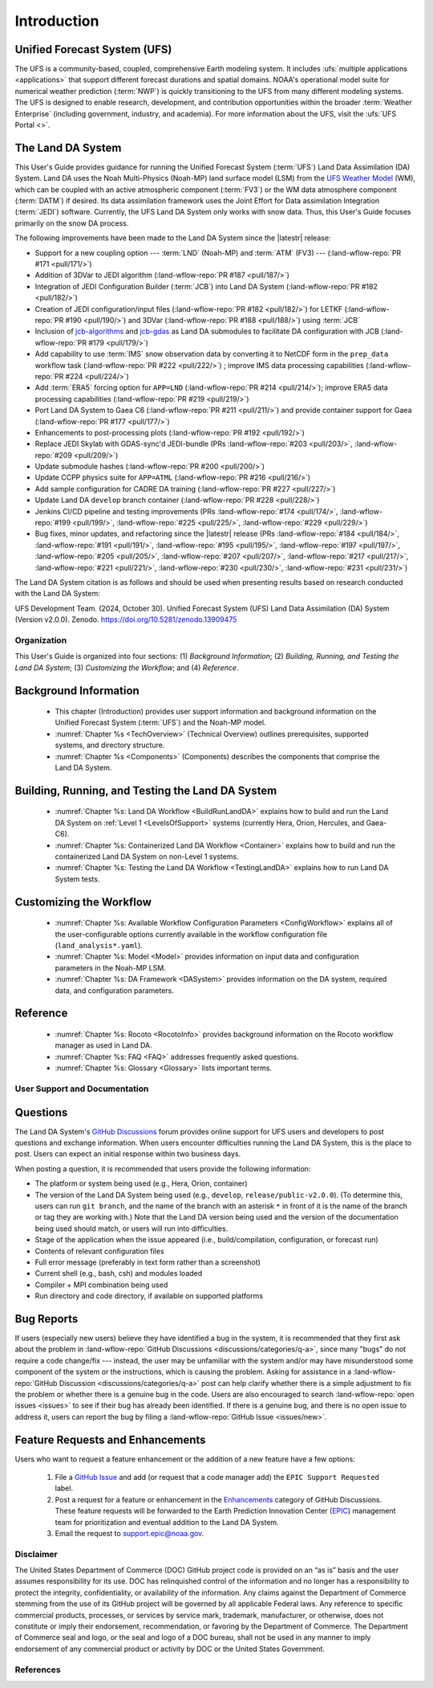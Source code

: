 .. _Intro:

****************
Introduction
****************

Unified Forecast System (UFS)
===============================

The UFS is a community-based, coupled, comprehensive Earth modeling system. It includes :ufs:`multiple applications <applications>` that support different forecast durations and spatial domains. NOAA's operational model suite for numerical weather prediction (:term:`NWP`) is quickly transitioning to the UFS from many different modeling systems. 
The UFS is designed to enable research, development, and contribution
opportunities within the broader :term:`Weather Enterprise` (including
government, industry, and academia). For more information about the UFS, visit the :ufs:`UFS Portal <>`.

The Land DA System
====================

This User's Guide provides guidance for running the Unified Forecast System 
(:term:`UFS`) Land Data Assimilation (DA) System. Land DA uses the Noah Multi-Physics (Noah-MP) land surface model (LSM) from the `UFS Weather Model <https://github.com/ufs-community/ufs-weather-model>`_ (WM), which can be coupled with an active atmospheric component (:term:`FV3`) or the WM data atmosphere component (:term:`DATM`) if desired. Its data assimilation framework uses 
the Joint Effort for Data assimilation Integration (:term:`JEDI`) software. Currently, the UFS Land DA System only works with snow data. 
Thus, this User's Guide focuses primarily on the snow DA process.

The following improvements have been made to the Land DA System since the |latestr| release:

* Support for a new coupling option --- :term:`LND` (Noah-MP) and :term:`ATM` (FV3) --- (:land-wflow-repo:`PR #171 <pull/171/>`)
* Addition of 3DVar to JEDI algorithm (:land-wflow-repo:`PR #187 <pull/187/>`)
* Integration of JEDI Configuration Builder (:term:`JCB`) into Land DA System (:land-wflow-repo:`PR #182 <pull/182/>`)
* Creation of JEDI configuration/input files (:land-wflow-repo:`PR #182 <pull/182/>`) for LETKF (:land-wflow-repo:`PR #190 <pull/190/>`) and 3DVar (:land-wflow-repo:`PR #188 <pull/188/>`) using :term:`JCB`
* Inclusion of `jcb-algorithms <https://github.com/NOAA-EPIC/jcb-algorithms>`_ and `jcb-gdas <https://github.com/NOAA-EPIC/jcb-gdas>`_ as Land DA submodules to facilitate DA configuration with JCB (:land-wflow-repo:`PR #179 <pull/179/>`)
* Add capability to use :term:`IMS` snow observation data by converting it to NetCDF form in the ``prep_data`` workflow task (:land-wflow-repo:`PR #222 <pull/222/>`) ; improve IMS data processing capabilities (:land-wflow-repo:`PR #224 <pull/224/>`)
* Add :term:`ERA5` forcing option for ``APP=LND`` (:land-wflow-repo:`PR #214 <pull/214/>`); improve ERA5 data processing capabilities (:land-wflow-repo:`PR #219 <pull/219/>`)
* Port Land DA System to Gaea C6 (:land-wflow-repo:`PR #211 <pull/211/>`) and provide container support for Gaea (:land-wflow-repo:`PR #177 <pull/177/>`)
* Enhancements to post-processing plots (:land-wflow-repo:`PR #192 <pull/192/>`)
* Replace JEDI Skylab with GDAS-sync'd JEDI-bundle (PRs :land-wflow-repo:`#203 <pull/203/>`, :land-wflow-repo:`#209 <pull/209/>`)
* Update submodule hashes (:land-wflow-repo:`PR #200 <pull/200/>`)
* Update CCPP physics suite for ``APP=ATML`` (:land-wflow-repo:`PR #216 <pull/216/>`)
* Add sample configuration for CADRE DA training (:land-wflow-repo:`PR #227 <pull/227/>`)
* Update Land DA ``develop`` branch container (:land-wflow-repo:`PR #228 <pull/228/>`)
* Jenkins CI/CD pipeline and testing improvements (PRs :land-wflow-repo:`#174 <pull/174/>`, :land-wflow-repo:`#199 <pull/199/>`, :land-wflow-repo:`#225 <pull/225/>`, :land-wflow-repo:`#229 <pull/229/>`)
* Bug fixes, minor updates, and refactoring since the |latestr| release (PRs :land-wflow-repo:`#184 <pull/184/>`, :land-wflow-repo:`#191 <pull/191/>`, :land-wflow-repo:`#195 <pull/195/>`, :land-wflow-repo:`#197 <pull/197/>`, :land-wflow-repo:`#205 <pull/205/>`, :land-wflow-repo:`#207 <pull/207/>`, :land-wflow-repo:`#217 <pull/217/>`, :land-wflow-repo:`#221 <pull/221/>`, :land-wflow-repo:`#230 <pull/230/>`, :land-wflow-repo:`#231 <pull/231/>`)

The Land DA System citation is as follows and should be used when presenting results based on research conducted with the Land DA System:

UFS Development Team. (2024, October 30). Unified Forecast System (UFS) Land Data Assimilation (DA) System (Version v2.0.0). Zenodo. https://doi.org/10.5281/zenodo.13909475

Organization
**************

This User's Guide is organized into four sections: (1) *Background Information*; (2) *Building, Running, and Testing the Land DA System*; (3) *Customizing the Workflow*; and (4) *Reference*.

Background Information
========================
   * This chapter (Introduction) provides user support information and background information on the Unified Forecast System (:term:`UFS`) and the Noah-MP model. 
   * :numref:`Chapter %s <TechOverview>` (Technical Overview) outlines prerequisites, supported systems, and directory structure. 
   * :numref:`Chapter %s <Components>` (Components) describes the components that comprise the Land DA System. 

Building, Running, and Testing the Land DA System
===================================================

   * :numref:`Chapter %s: Land DA Workflow <BuildRunLandDA>` explains how to build and run the Land DA System on :ref:`Level 1 <LevelsOfSupport>` systems (currently Hera, Orion, Hercules, and Gaea-C6).
   * :numref:`Chapter %s: Containerized Land DA Workflow <Container>` explains how to build and run the containerized Land DA System on non-Level 1 systems. 
   * :numref:`Chapter %s: Testing the Land DA Workflow <TestingLandDA>` explains how to run Land DA System tests. 

Customizing the Workflow
=========================

   * :numref:`Chapter %s: Available Workflow Configuration Parameters <ConfigWorkflow>` explains all of the user-configurable options currently available in the workflow configuration file (``land_analysis*.yaml``).
   * :numref:`Chapter %s: Model <Model>` provides information on input data and configuration parameters in the Noah-MP LSM.
   * :numref:`Chapter %s: DA Framework <DASystem>` provides information on the DA system, required data, and configuration parameters. 

Reference
===========

   * :numref:`Chapter %s: Rocoto <RocotoInfo>` provides background information on the Rocoto workflow manager as used in Land DA.  
   * :numref:`Chapter %s: FAQ <FAQ>` addresses frequently asked questions. 
   * :numref:`Chapter %s: Glossary <Glossary>` lists important terms. 

User Support and Documentation
********************************

Questions
==========

The Land DA System's `GitHub Discussions <https://github.com/ufs-community/land-DA_workflow/discussions/categories/q-a>`_ forum provides online support for UFS users and developers to post questions and exchange information. When users encounter difficulties running the Land DA System, this is the place to post. Users can expect an initial response within two business days. 

When posting a question, it is recommended that users provide the following information: 

* The platform or system being used (e.g., Hera, Orion, container)
* The version of the Land DA System being used (e.g., ``develop``, ``release/public-v2.0.0``). (To determine this, users can run ``git branch``, and the name of the branch with an asterisk ``*`` in front of it is the name of the branch or tag they are working with.) Note that the Land DA version being used and the version of the documentation being used should match, or users will run into difficulties.
* Stage of the application when the issue appeared (i.e., build/compilation, configuration, or forecast run)
* Contents of relevant configuration files
* Full error message (preferably in text form rather than a screenshot)
* Current shell (e.g., bash, csh) and modules loaded
* Compiler + MPI combination being used
* Run directory and code directory, if available on supported platforms

Bug Reports
============

If users (especially new users) believe they have identified a bug in the system, it is recommended that they first ask about the problem in :land-wflow-repo:`GitHub Discussions <discussions/categories/q-a>`, since many "bugs" do not require a code change/fix --- instead, the user may be unfamiliar with the system and/or may have misunderstood some component of the system or the instructions, which is causing the problem. Asking for assistance in a :land-wflow-repo:`GitHub Discussion <discussions/categories/q-a>` post can help clarify whether there is a simple adjustment to fix the problem or whether there is a genuine bug in the code. Users are also encouraged to search :land-wflow-repo:`open issues <issues>` to see if their bug has already been identified. If there is a genuine bug, and there is no open issue to address it, users can report the bug by filing a :land-wflow-repo:`GitHub Issue <issues/new>`. 

Feature Requests and Enhancements
==================================

Users who want to request a feature enhancement or the addition of a new feature have a few options: 

   #. File a `GitHub Issue <https://github.com/ufs-community/land-DA_workflow/issues/new>`_ and add (or request that a code manager add) the ``EPIC Support Requested`` label. 
   #. Post a request for a feature or enhancement in the `Enhancements <https://github.com/ufs-community/land-DA_workflow/discussions/categories/enhancements>`_ category of GitHub Discussions. These feature requests will be forwarded to the Earth Prediction Innovation Center (`EPIC <https://epic.noaa.gov/>`_) management team for prioritization and eventual addition to the Land DA System. 
   #. Email the request to support.epic@noaa.gov. 

Disclaimer 
*************

The United States Department of Commerce (DOC) GitHub project code is
provided on an “as is” basis and the user assumes responsibility for its
use. DOC has relinquished control of the information and no longer has a
responsibility to protect the integrity, confidentiality, or
availability of the information. Any claims against the Department of
Commerce stemming from the use of its GitHub project will be governed by
all applicable Federal laws. Any reference to specific commercial
products, processes, or services by service mark, trademark,
manufacturer, or otherwise, does not constitute or imply their
endorsement, recommendation, or favoring by the Department of Commerce.
The Department of Commerce seal and logo, or the seal and logo of a DOC
bureau, shall not be used in any manner to imply endorsement of any
commercial product or activity by DOC or the United States Government.

References
*************

.. bibliography:: ../references.bib